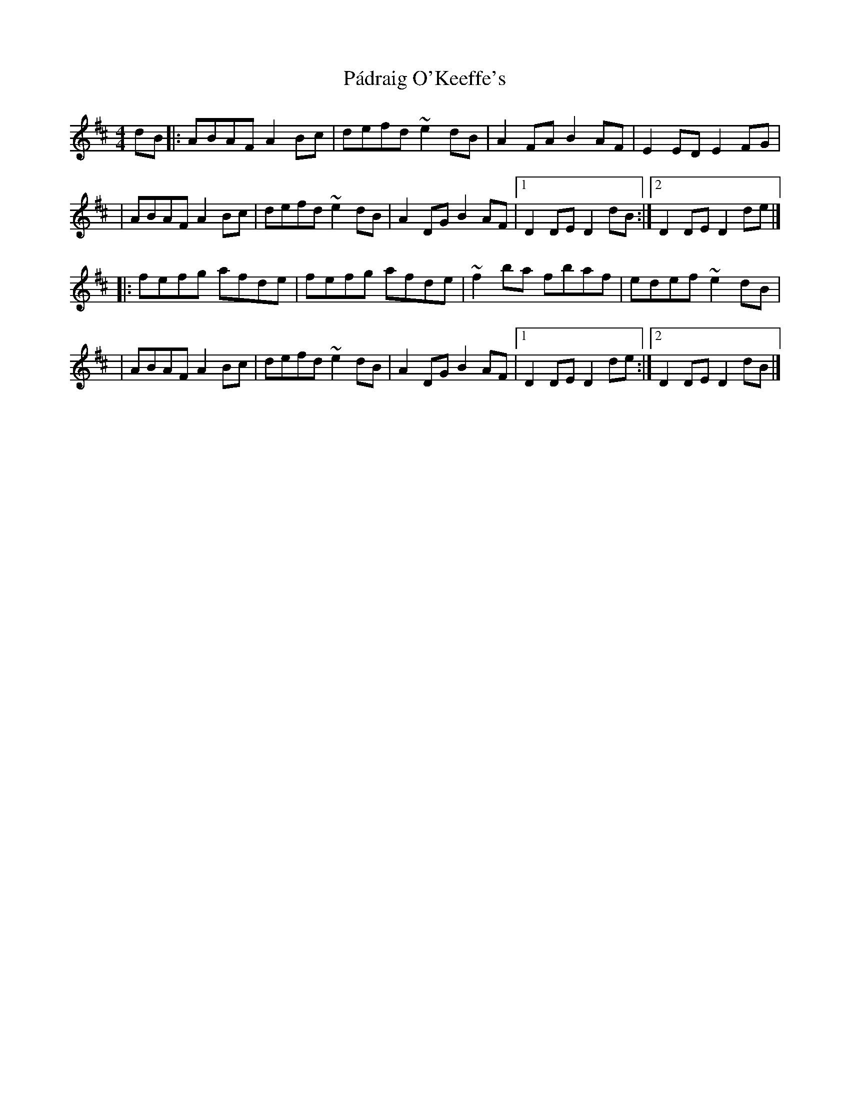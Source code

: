X:1
T:Pádraig O'Keeffe's
R:hornpipe
M:4/4
L:1/8
K:D
dB|:ABAF A2Bc|defd ~e2dB|A2FA B2AF|E2ED E2FG|
|ABAF A2Bc|defd ~e2dB|A2DG B2AF|1 D2DE D2dB:|2 D2DE D2de|]
|:fefg afde|fefg afde|~f2ba fbaf|edef ~e2dB|
|ABAF A2Bc|defd ~e2dB|A2DG B2AF|1 D2DE D2de:|2 D2DE D2dB|]